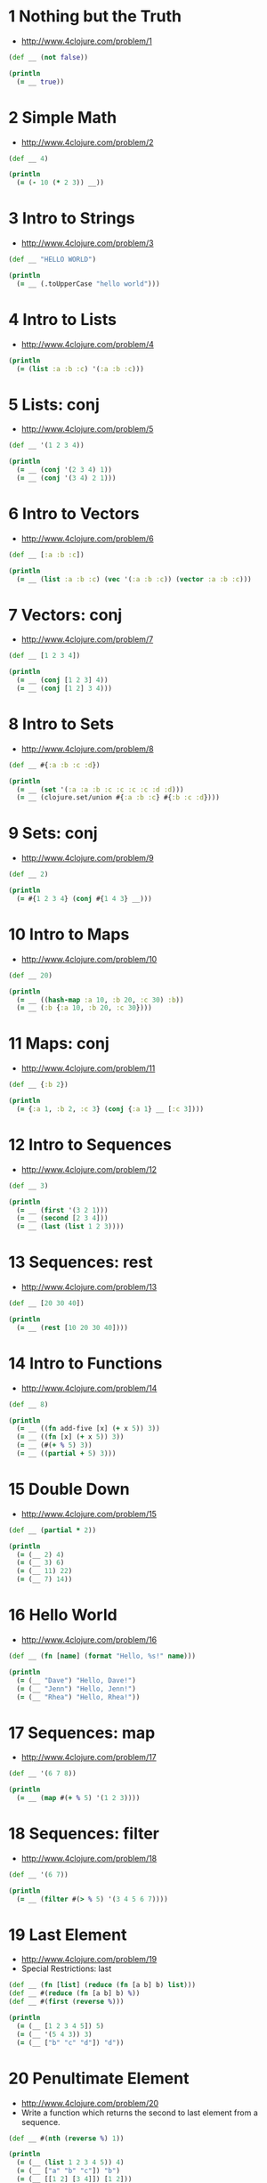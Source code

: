 * 1 Nothing but the Truth
- http://www.4clojure.com/problem/1

#+begin_src clojure :results output
(def __ (not false))

(println
  (= __ true))
#+end_src

#+RESULTS:
: true


* 2 Simple Math
- http://www.4clojure.com/problem/2

#+begin_src clojure :results output
(def __ 4)

(println
  (= (- 10 (* 2 3)) __))
#+end_src

#+RESULTS:
: true


* 3 Intro to Strings
- http://www.4clojure.com/problem/3

#+begin_src clojure :results output
(def __ "HELLO WORLD")

(println
  (= __ (.toUpperCase "hello world")))
#+end_src

#+RESULTS:
: true


* 4 Intro to Lists
- http://www.4clojure.com/problem/4

#+begin_src clojure :results output
(println
  (= (list :a :b :c) '(:a :b :c)))
#+end_src

#+RESULTS:
: true


* 5 Lists: conj
- http://www.4clojure.com/problem/5

#+begin_src clojure :results output
(def __ '(1 2 3 4))

(println
  (= __ (conj '(2 3 4) 1))
  (= __ (conj '(3 4) 2 1)))
#+end_src

#+RESULTS:
: true true


* 6 Intro to Vectors
- http://www.4clojure.com/problem/6

#+begin_src clojure :results output
(def __ [:a :b :c])

(println
  (= __ (list :a :b :c) (vec '(:a :b :c)) (vector :a :b :c)))
#+end_src

#+RESULTS:
: true


* 7 Vectors: conj
- http://www.4clojure.com/problem/7

#+begin_src clojure :results output
(def __ [1 2 3 4])

(println
  (= __ (conj [1 2 3] 4))
  (= __ (conj [1 2] 3 4)))
#+end_src

#+RESULTS:
: true true


* 8 Intro to Sets
- http://www.4clojure.com/problem/8

#+begin_src clojure :results output
(def __ #{:a :b :c :d})

(println
  (= __ (set '(:a :a :b :c :c :c :c :d :d)))
  (= __ (clojure.set/union #{:a :b :c} #{:b :c :d})))
#+end_src

#+RESULTS:
: true true


* 9 Sets: conj
- http://www.4clojure.com/problem/9

#+begin_src clojure :results output
(def __ 2)

(println
  (= #{1 2 3 4} (conj #{1 4 3} __)))
#+end_src

#+RESULTS:
: true


* 10 Intro to Maps
- http://www.4clojure.com/problem/10

#+begin_src clojure :results output
(def __ 20)

(println
  (= __ ((hash-map :a 10, :b 20, :c 30) :b))
  (= __ (:b {:a 10, :b 20, :c 30})))
#+end_src

#+RESULTS:
: true true


* 11 Maps: conj
- http://www.4clojure.com/problem/11

#+begin_src clojure :results output
(def __ {:b 2})

(println
  (= {:a 1, :b 2, :c 3} (conj {:a 1} __ [:c 3])))
#+end_src

#+RESULTS:
: true


* 12 Intro to Sequences
- http://www.4clojure.com/problem/12

#+begin_src clojure :results output
(def __ 3)

(println
  (= __ (first '(3 2 1)))
  (= __ (second [2 3 4]))
  (= __ (last (list 1 2 3))))
#+end_src

#+RESULTS:
: true true true


* 13 Sequences: rest
- http://www.4clojure.com/problem/13

#+begin_src clojure :results output
(def __ [20 30 40])

(println
  (= __ (rest [10 20 30 40])))
#+end_src

#+RESULTS:
: true


* 14 Intro to Functions
- http://www.4clojure.com/problem/14

#+begin_src clojure :results output
(def __ 8)

(println
  (= __ ((fn add-five [x] (+ x 5)) 3))
  (= __ ((fn [x] (+ x 5)) 3))
  (= __ (#(+ % 5) 3))
  (= __ ((partial + 5) 3)))
#+end_src

#+RESULTS:
: true true true true


* 15 Double Down
- http://www.4clojure.com/problem/15

#+begin_src clojure :results output
(def __ (partial * 2))

(println
  (= (__ 2) 4)
  (= (__ 3) 6)
  (= (__ 11) 22)
  (= (__ 7) 14))
#+end_src

#+RESULTS:
: true true true true


* 16 Hello World
- http://www.4clojure.com/problem/16

#+begin_src clojure :results output
(def __ (fn [name] (format "Hello, %s!" name)))

(println
  (= (__ "Dave") "Hello, Dave!")
  (= (__ "Jenn") "Hello, Jenn!")
  (= (__ "Rhea") "Hello, Rhea!"))
#+end_src

#+RESULTS:
: true true true


* 17 Sequences: map
- http://www.4clojure.com/problem/17

#+begin_src clojure :results output
(def __ '(6 7 8))

(println
  (= __ (map #(+ % 5) '(1 2 3))))
#+end_src

#+RESULTS:
: true


* 18 Sequences: filter
- http://www.4clojure.com/problem/18

#+begin_src clojure :results output
(def __ '(6 7))

(println
  (= __ (filter #(> % 5) '(3 4 5 6 7))))
#+end_src

#+RESULTS:
: true


* 19 Last Element
- http://www.4clojure.com/problem/19
- Special Restrictions: last

#+begin_src clojure :results output
(def __ (fn [list] (reduce (fn [a b] b) list)))
(def __ #(reduce (fn [a b] b) %))
(def __ #(first (reverse %)))

(println
  (= (__ [1 2 3 4 5]) 5)
  (= (__ '(5 4 3)) 3)
  (= (__ ["b" "c" "d"]) "d"))
#+end_src

#+RESULTS:
: true true true


* 20 Penultimate Element
- http://www.4clojure.com/problem/20
- Write a function which returns the second to last element from a sequence.

#+begin_src clojure :results output
(def __ #(nth (reverse %) 1))

(println
  (= (__ (list 1 2 3 4 5)) 4)
  (= (__ ["a" "b" "c"]) "b")
  (= (__ [[1 2] [3 4]]) [1 2]))
#+end_src

#+RESULTS:
: true true true


* 21 Nth Element
- http://www.4clojure.com/problem/21
- Write a function which returns the Nth element from a sequence.
- Special Restrictions: nth

#+begin_src clojure :results output
(def __ #(if (= 0 %2) (first %1) (recur (rest %1) (dec %2))))

(println
  (= (__ '(4 5 6 7) 2) 6)
  (= (__ [:a :b :c] 0) :a)
  (= (__ [1 2 3 4] 1) 2)
  (= (__ '([1 2] [3 4] [5 6]) 2) [5 6]))
#+end_src

#+RESULTS:
: true true true true


* 22 Count a Sequence
- http://www.4clojure.com/problem/22
- Special Restrictions: count

#+begin_src clojure :results output
(def __ count)
(def __ #(reduce (fn [a b] (+ a 1)) 0 %))
(def __ #(reduce (fn [a b] (inc a)) 0 %))

(println
  (= (__ '(1 2 3 3 1)) 5)
  (= (__ "Hello World") 11)
  (= (__ [[1 2] [3 4] [5 6]]) 3)
  (= (__ '(13)) 1)
  (= (__ '(:a :b :c)) 3))
#+end_src

#+RESULTS:
: true true true true true


* 23 Reverse a Sequence
- http://www.4clojure.com/problem/23
- Special Restrictions: reverse, rseq

#+begin_src clojure :results output
(def __ reverse)

(def __ (fn [a & b]
  (if (= (count a) 0)
    b
    (if (vector? a)
      (recur (pop a) (conj (vec b) (last a)))
      (recur (rest a) (conj b (first a)))))))

(println
  (= (__ [1 2 3 4 5]) [5 4 3 2 1])
  (= (__ (sorted-set 5 7 2 7)) '(7 5 2))
  (= (__ [[1 2][3 4][5 6]]) [[5 6][3 4][1 2]]))
#+end_src

#+RESULTS:
: true true true


* 24 Sum It All Up
- http://www.4clojure.com/problem/24

#+begin_src clojure :results output
(def __ #(reduce + %))

(println
  (= (__ [1 2 3]) 6)
  (= (__ (list 0 -2 5 5)) 8)
  (= (__ #{4 2 1}) 7)
  (= (__ '(0 0 -1)) -1)
  (= (__ '(1 10 3)) 14))
#+end_src

#+RESULTS:
: true true true true true


* 25 Find the odd numbers
- http://www.4clojure.com/problem/25

#+begin_src clojure :results output
(def __ #(filter odd? %))

(println
  (= (__ #{1 2 3 4 5}) '(1 3 5))
  (= (__ [4 2 1 6]) '(1))
  (= (__ [2 2 4 6]) '())
  (= (__ [1 1 1 3]) '(1 1 1 3)))
#+end_src

#+RESULTS:
: true true true true


* 26 Fibonacci Sequence
- http://www.4clojure.com/problem/26

#+begin_src clojure :results output
(def __ (fn [count & coll]
  (if (= count 0)
    (seq coll)
    (if (= coll nil)
      (recur (- count 2) [1 1])
      (recur (- count 1) (conj coll (reduce + (take-last 2 coll))))))))

(def __ (fn [count & coll]
  (if (= count 0)
    (reverse coll)
    (if (= coll nil)
      (recur (- count 2) '(1 1))
      (recur (- count 1) (conj coll (reduce + (take 2 coll))))))))

(println
  (= (__ 3) '(1 1 2))
  (= (__ 6) '(1 1 2 3 5 8))
  (= (__ 8) '(1 1 2 3 5 8 13 21)))
#+end_src

#+RESULTS:
: true true true


* 27 Palindrome Detector
- http://www.4clojure.com/problem/27

#+begin_src clojure :results output
(def __ #(= (reverse %) (seq %)))

(println
  (false? (__ '(1 2 3 4 5)))
  (true? (__ "racecar"))
  (true? (__ [:foo :bar :foo]))
  (true? (__ '(1 1 3 3 1 1)))
  (false? (__ '(:a :b :c))))
#+end_src

#+RESULTS:
: true true true true true


* 28 Flatten a Sequence
- http://www.4clojure.com/problem/28
- Special Restriction: flatten

#+begin_src clojure :results output
(def __ (fn [in & out]
  (if (= (count in) 0)
    (reverse out)
    (if (coll? (first in))
      (recur (apply conj (next in) (reverse (first in))) out)
      (recur (next in) (conj out (first in)))))))

(println
  (= (__ '((1 2) 3 [4 [5 6]])) '(1 2 3 4 5 6))
  (= (__ ["a" ["b"] "c"]) '("a" "b" "c"))
  (= (__ '((((:a))))) '(:a)))
#+end_src

#+RESULTS:
: true true true


* 29 Get the Caps
- http://www.4clojure.com/problem/29

#+begin_src clojure :results output
(def __ #(clojure.string/replace % #"[^A-Z]" ""))

(println
  (= (__ "HeLlO, WoRlD!") "HLOWRD")
  (empty? (__ "nothing"))
  (= (__ "$#A(*&987Zf") "AZ"))
#+end_src

#+RESULTS:
: true true true


* 30 Compress a Sequence
- http://www.4clojure.com/problem/30

#+begin_src clojure :results output
(def __ #(reduce (fn [a b]
           (if (= (last a) b) a (conj a b)
           )) [] %))

(println
  (= (apply str (__ "Leeeeeerrroyyy")) "Leroy")
  (= (__ [1 1 2 3 3 2 2 3]) '(1 2 3 2 3))
  (= (__ [[1 2] [1 2] [3 4] [1 2]]) '([1 2] [3 4] [1 2])))
#+end_src

#+RESULTS:
: true true true
